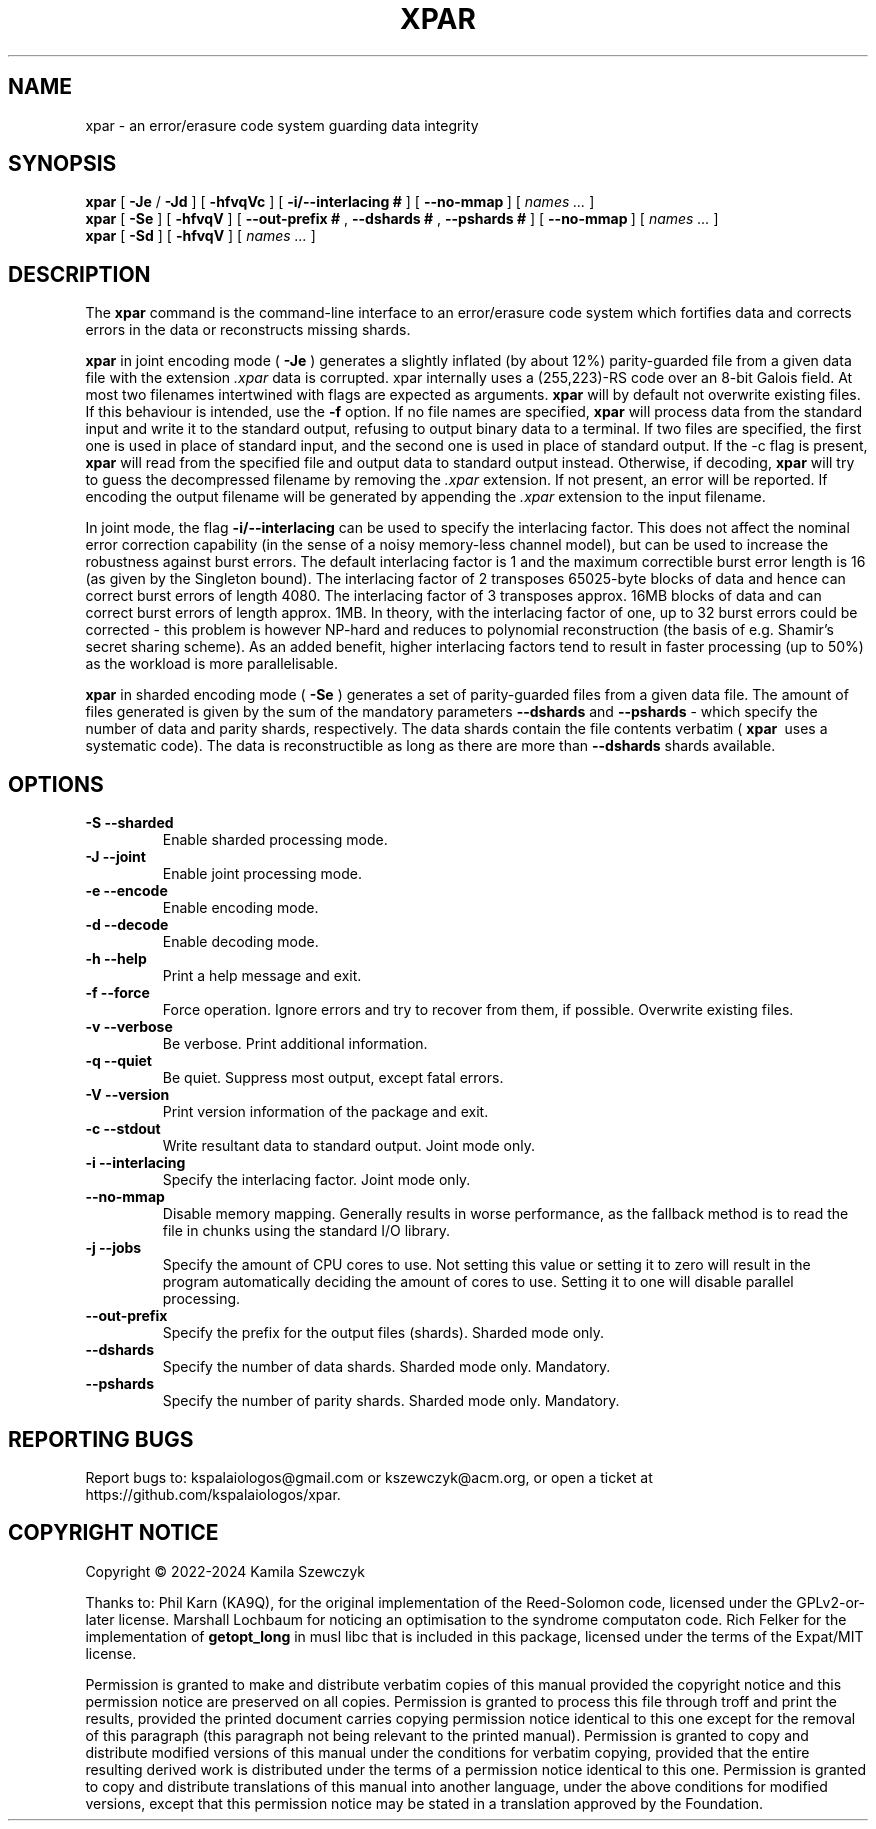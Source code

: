 .TH XPAR 1
.SH NAME
xpar \- an error/erasure code system guarding data integrity
.SH SYNOPSIS
.ll +8
.B xpar
.RB [ " \-Je " / " \-Jd " ]
.RB [ " \-hfvqVc " ]
.RB [ " \-i/--interlacing\ # " ]
.RB [ " \--no-mmap\ " ]
[
.I "names \&..."
]
.ll -8
.br
.B xpar
.RB [ " \-Se " ]
.RB [ " \-hfvqV " ]
.RB [ " \--out-prefix\ # ", " \--dshards\ # ", " \--pshards\ # " ]
.RB [ " \--no-mmap\ " ]
[
.I "names \&..."
]
.br
.B xpar
.RB [ " \-Sd " ]
.RB [ " \-hfvqV " ]
[
.I "names \&..."
]
.SH DESCRIPTION
.PP
The
.B xpar
command
is the command-line interface to an error/erasure code system which
fortifies data and corrects errors in the data or reconstructs missing
shards.
.PP
.B xpar
in joint encoding mode (
.B \-Je
) generates a slightly inflated (by about 12%) parity-guarded
file from a given data file with the extension
.I .xpar
. Such a file can be recovered as long as no more than about 6.2% of the
data is corrupted. xpar internally uses a (255,223)-RS code over an 8-bit
Galois field. At most two filenames intertwined with flags are expected
as arguments.
.B xpar
will by default not overwrite existing files. If this behaviour is intended,
use the
.B \-f
option.
If no file names are specified,
.B xpar
will process data from the standard input and write it to the standard output,
refusing to output binary data to a terminal. If two files are specified,
the first one is used in place of standard input, and the second one is used
in place of standard output. If the -c flag is present,
.B xpar
will read from the specified file and output data to standard output instead.
Otherwise, if decoding, 
.B xpar
will try to guess the decompressed filename by removing the
.I .xpar
extension. If not present, an error will be reported. If encoding
the output filename will be generated by appending the
.I .xpar
extension to the input filename.
.PP
In joint mode, the flag
.B \-i/\-\-interlacing
can be used to specify the interlacing factor. This does not affect the nominal
error correction capability (in the sense of a noisy memory-less channel model),
but can be used to increase the robustness against burst errors. The default
interlacing factor is 1 and the maximum correctible burst error length is
16 (as given by the Singleton bound). The interlacing factor of 2 transposes
65025-byte blocks of data and hence can correct burst errors of length 4080. The
interlacing factor of 3 transposes approx. 16MB blocks of data and can correct
burst errors of length approx. 1MB. In theory, with the interlacing factor of
one, up to 32 burst errors could be corrected - this problem is however NP-hard
and reduces to polynomial reconstruction (the basis of e.g. Shamir's secret
sharing scheme). As an added benefit, higher interlacing factors tend to result
in faster processing (up to 50%) as the workload is more parallelisable.
.PP
.B xpar
in sharded encoding mode (
.B \-Se
) generates a set of parity-guarded files from a given data file. The amount of
files generated is given by the sum of the mandatory parameters
.B \--dshards
and
.B \--pshards
- which specify the number of data and parity shards, respectively. The data
shards contain the file contents verbatim (
.B xpar\ 
uses a systematic code). The data is reconstructible as long as there are more
than
.B \--dshards
shards available.
.SH OPTIONS
.TP
.B \-S --sharded
Enable sharded processing mode.
.TP
.B \-J --joint
Enable joint processing mode.
.TP
.B \-e --encode
Enable encoding mode.
.TP
.B \-d --decode
Enable decoding mode.
.TP
.B \-h --help
Print a help message and exit.
.TP
.B \-f --force
Force operation. Ignore errors and try to recover from them, if possible.
Overwrite existing files.
.TP
.B \-v --verbose
Be verbose. Print additional information.
.TP
.B \-q --quiet
Be quiet. Suppress most output, except fatal errors.
.TP
.B \-V --version
Print version information of the package and exit.
.TP
.B \-c --stdout
Write resultant data to standard output. Joint mode only.
.TP
.B \-i --interlacing
Specify the interlacing factor. Joint mode only.
.TP
.B \--no-mmap
Disable memory mapping. Generally results in worse performance, as the fallback
method is to read the file in chunks using the standard I/O library.
.TP
.B \-j --jobs
Specify the amount of CPU cores to use. Not setting this value or setting it to
zero will result in the program automatically deciding the amount of cores to
use. Setting it to one will disable parallel processing.
.TP
.B \--out-prefix
Specify the prefix for the output files (shards). Sharded mode only.
.TP
.B \--dshards
Specify the number of data shards. Sharded mode only. Mandatory.
.TP
.B \--pshards
Specify the number of parity shards. Sharded mode only. Mandatory.
.SH REPORTING BUGS
Report bugs to: kspalaiologos@gmail.com or kszewczyk@acm.org, or open a ticket
at https://github.com/kspalaiologos/xpar.
.SH COPYRIGHT NOTICE
Copyright \(co 2022-2024 Kamila Szewczyk
.PP
Thanks to: Phil Karn (KA9Q), for the original implementation of the Reed-Solomon
code, licensed under the GPLv2-or-later license. Marshall Lochbaum for noticing
an optimisation to the syndrome computaton code. Rich Felker for the
implementation of
.B getopt_long
in musl libc that is included in this package, licensed under the terms of the
Expat/MIT license.
.PP
Permission is granted to make and distribute verbatim copies of
this manual provided the copyright notice and this permission notice
are preserved on all copies. Permission is granted to process this file through troff and print the
results, provided the printed document carries copying permission
notice identical to this one except for the removal of this paragraph
(this paragraph not being relevant to the printed manual). Permission is granted to copy and distribute modified versions of this
manual under the conditions for verbatim copying, provided that the entire
resulting derived work is distributed under the terms of a permission
notice identical to this one. Permission is granted to copy and distribute translations of this manual
into another language, under the above conditions for modified versions,
except that this permission notice may be stated in a translation approved
by the Foundation.

